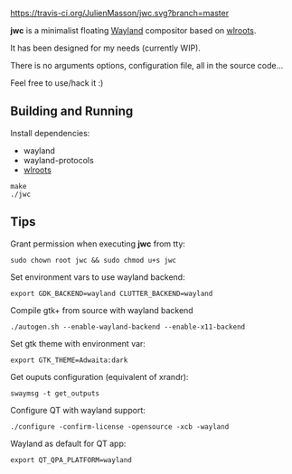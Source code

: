 [[https://travis-ci.org/JulienMasson/jwc/][https://travis-ci.org/JulienMasson/jwc.svg?branch=master]]

*jwc* is a minimalist floating [[http://wayland.freedesktop.org/][Wayland]] compositor based on [[https://github.com/swaywm/wlroots][wlroots]].

It has been designed for my needs (currently WIP).

There is no arguments options, configuration file, all in the source code...

Feel free to use/hack it :)

** Building and Running

Install dependencies:
- wayland
- wayland-protocols
- [[https://github.com/swaywm/wlroots][wlroots]]

#+BEGIN_SRC shell
make
./jwc
#+END_SRC


** Tips
Grant permission when executing *jwc* from tty:
#+BEGIN_SRC shell
sudo chown root jwc && sudo chmod u+s jwc
#+END_SRC

Set environment vars to use wayland backend:
#+BEGIN_SRC shell
export GDK_BACKEND=wayland CLUTTER_BACKEND=wayland
#+END_SRC

Compile gtk+ from source with wayland backend
#+BEGIN_SRC shell
./autogen.sh --enable-wayland-backend --enable-x11-backend
#+END_SRC

Set gtk theme with environment var:
#+BEGIN_SRC shell
export GTK_THEME=Adwaita:dark
#+END_SRC

Get ouputs configuration (equivalent of xrandr):
#+BEGIN_SRC shell
swaymsg -t get_outputs
#+END_SRC

Configure QT with wayland support:
#+BEGIN_SRC shell
./configure -confirm-license -opensource -xcb -wayland
#+END_SRC

Wayland as default for QT app:
#+BEGIN_SRC shell
export QT_QPA_PLATFORM=wayland
#+END_SRC
